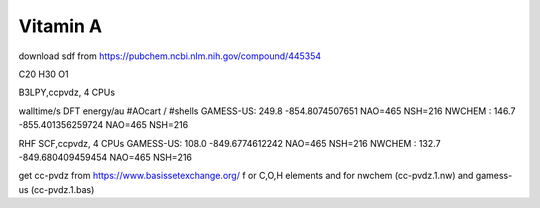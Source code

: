 ==========
Vitamin A
==========

download sdf from  https://pubchem.ncbi.nlm.nih.gov/compound/445354

C20 H30 O1 

B3LPY,ccpvdz, 4 CPUs

walltime/s            DFT energy/au     #AOcart / #shells
GAMESS-US: 249.8    -854.8074507651    NAO=465 NSH=216
NWCHEM   : 146.7    -855.401356259724  NAO=465 NSH=216

RHF SCF,ccpvdz, 4 CPUs
GAMESS-US: 108.0  -849.6774612242      NAO=465 NSH=216
NWCHEM   : 132.7  -849.680409459454    NAO=465 NSH=216

get cc-pvdz from https://www.basissetexchange.org/ f
or C,O,H elements 
and  for nwchem (cc-pvdz.1.nw) and gamess-us (cc-pvdz.1.bas)


